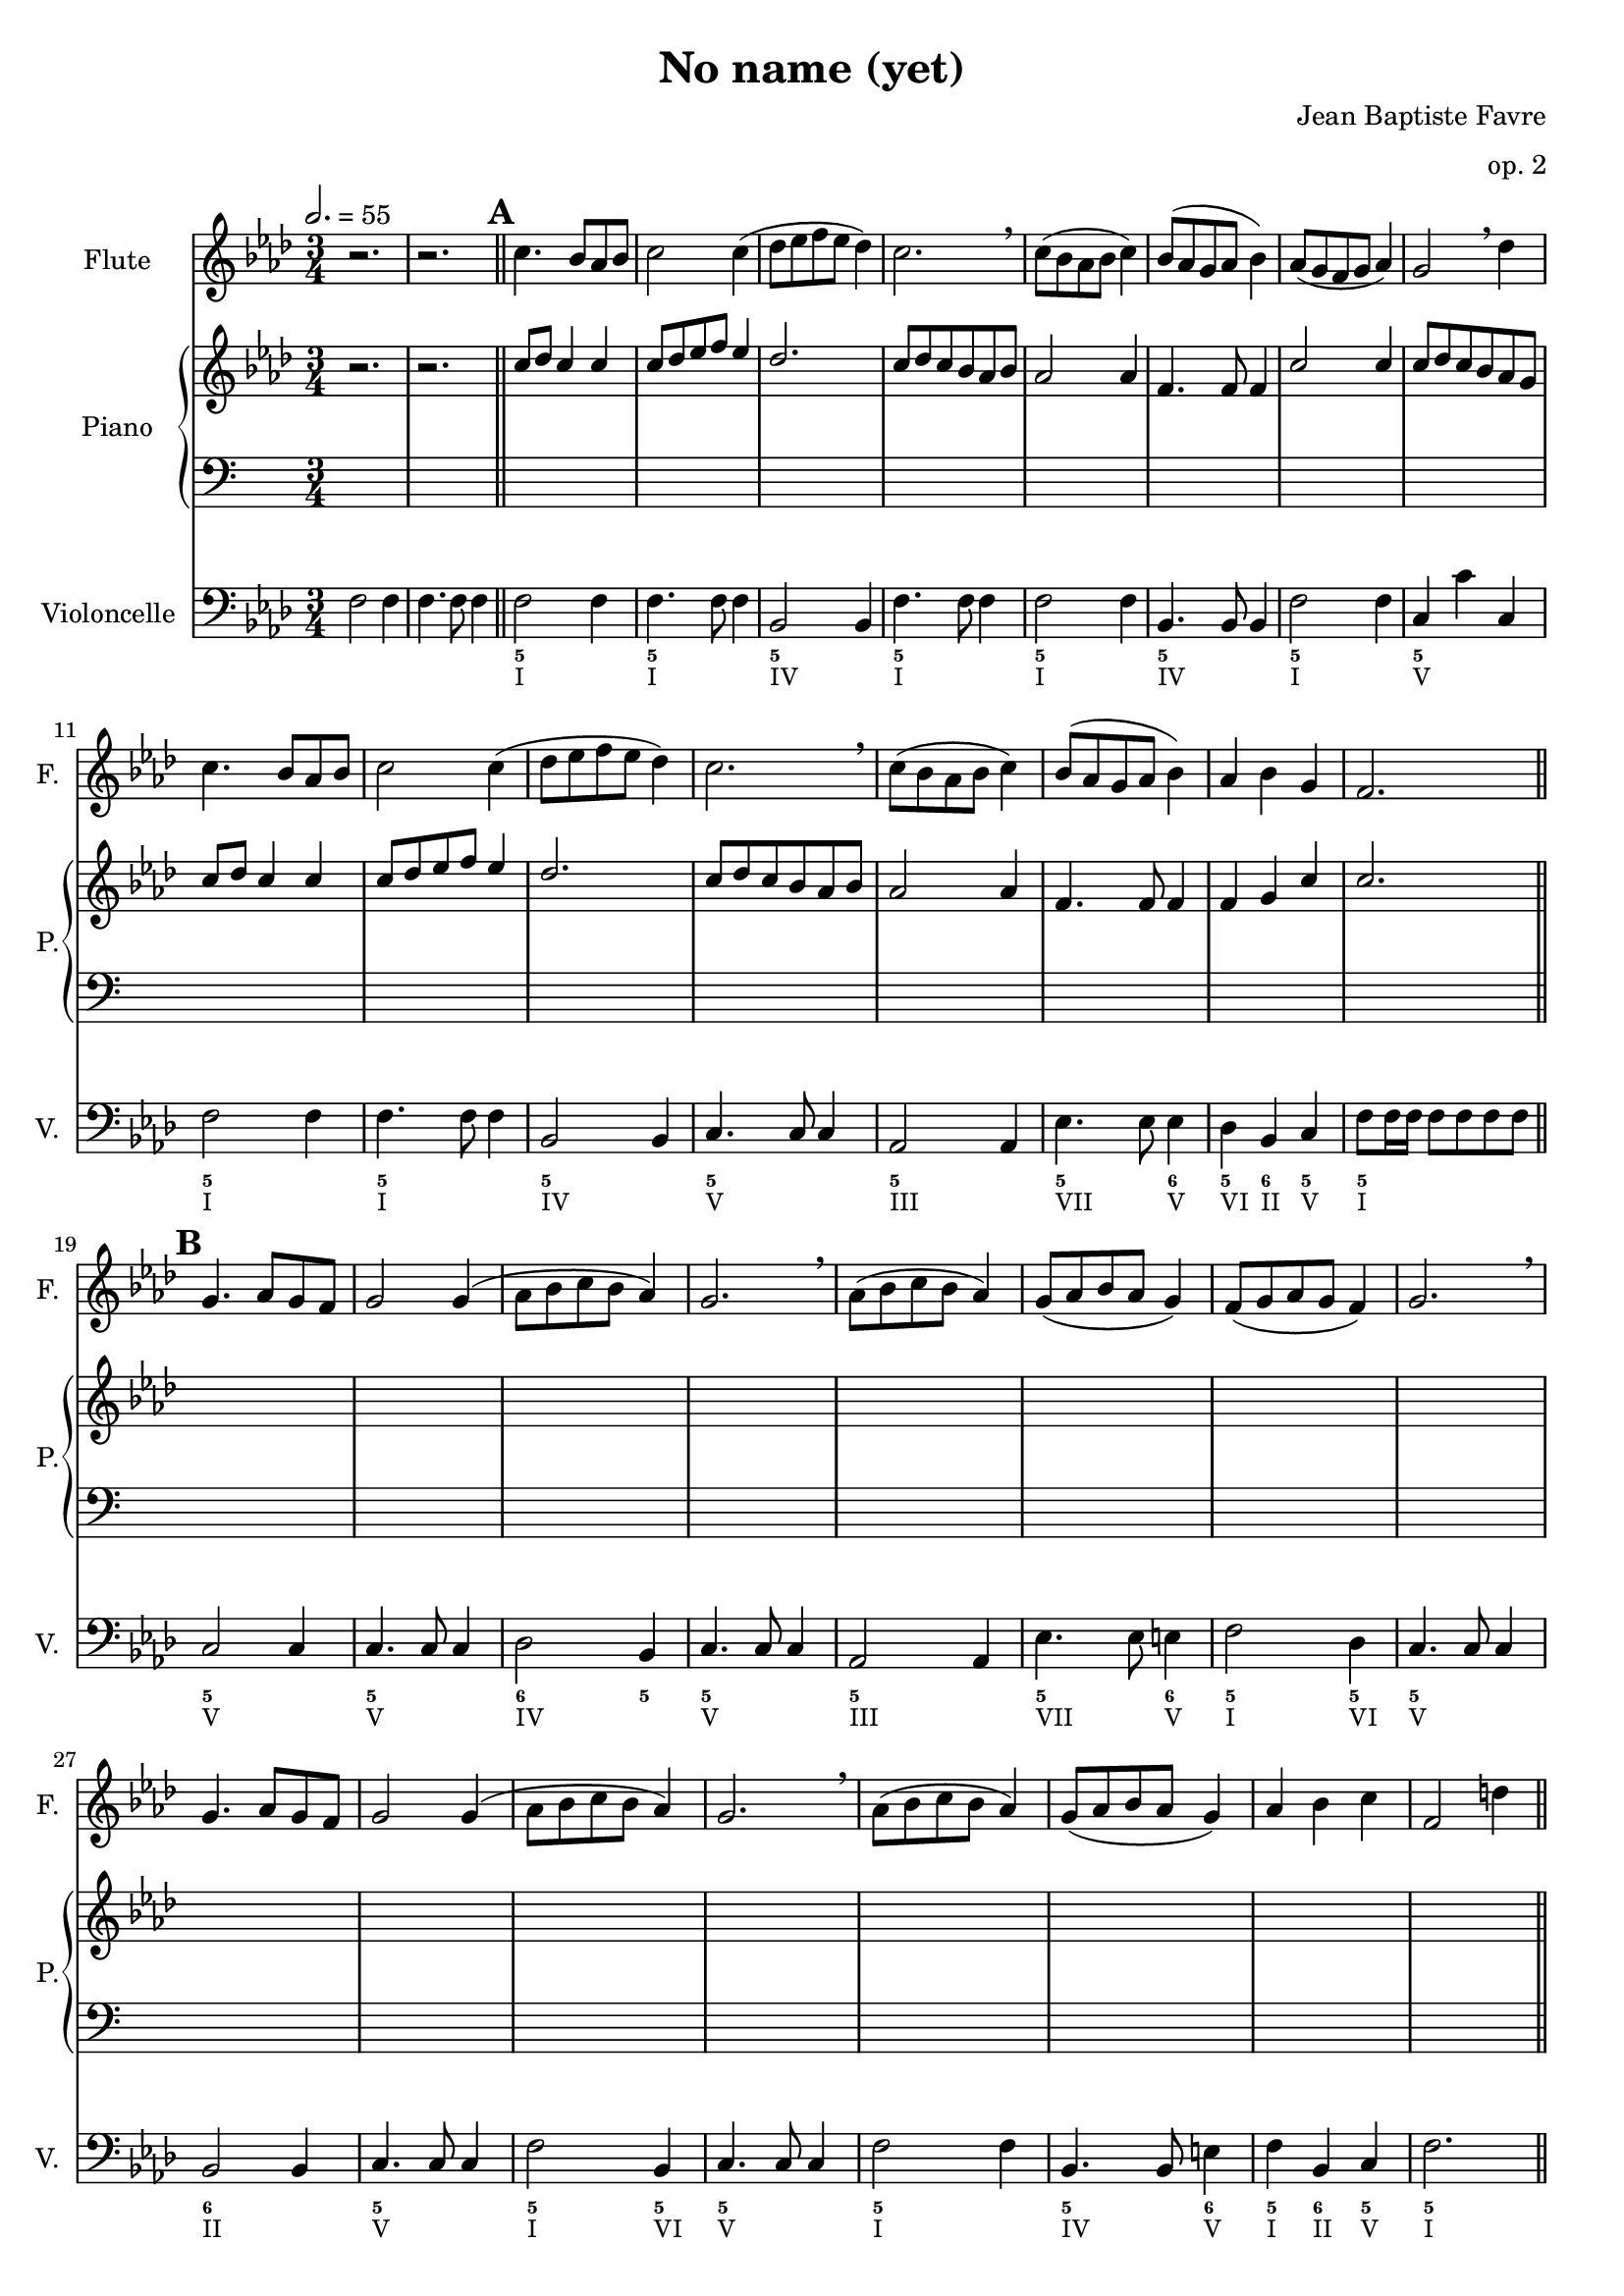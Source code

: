 \version "2.18.2"
\language "english"

%tagName = #'no-figuredbass
tagName = ""

#(set-global-staff-size 18)

\header {
  title = "No name (yet)"
  composer = "Jean Baptiste Favre"
  subtitle = ""
  tagline = ""
  date = "Clichy-la-Garenne, mars 2020"
  opus = "op. 2"
}

fluteMusic = \relative c'' {
        %\mark "A"
        \key f \minor
        r2. r2.
        \repeat unfold 2 { c4. bf8 af bf c2 c4 (df8 ef f ef df4) c2. \breathe c8 (bf af bf c4) bf8 (af g af bf4) }
        \alternative {
          { af8 (g f g af4) g2 \breathe df'4 }
          { af4 bf g f2. }
        }
        %\mark "B"
        \repeat unfold 2 { g4. af8 g f g2 g4 (af8 bf c bf af4) g2. \breathe af8 (bf c bf af4) g8 (af bf af g4) }
        \alternative {
          { f8 (g af g f4) g2. \breathe }
          { af4 bf c f,2 d'4 }
        }
        %\mark "C"
        \repeat unfold 2 { c4. b8 af b c2 c4 (df8 e f e df4) c2. \breathe c8 (b af b c4) b8 (af g af b4) }
        \alternative {
          { af8 (g f g af4) g2 \breathe df'4 }
          { af4 b g f2. }
        }
        %\mark "D"
        \repeat unfold 2 { g4. af8 g f g2 g4 (af8 b c b af4) g2. \breathe af8 (b c b af4) g8 (af b af g4) }
        \alternative {
          { f8 (g af g f4) g2. \breathe }
          { af4 b c f,2 d'4 }
        }
        %\mark "E"
        c4. bf8 af bf c2 c4 (df8 ef f ef df4) c2. \breathe c8 (bf af bf c4) bf8 (af g af bf4) c4 d e f4 f,2
      }
pianoUpDynamics = {
        \tempo 2. = 55
        s2. s2.
        \bar "||"
        %\mark "A"
        \mark \default
        \repeat unfold 8 { s2. } \break
        \repeat unfold 8 { s2. } \break
        \bar "||"
        %\mark "B"
        \mark \default
        \repeat unfold 8 { s2. } \break
        \repeat unfold 8 { s2. } \break
        \bar "||"
        %\mark "C"
        \mark \default
        \repeat unfold 8 { s2. } \break
        \repeat unfold 8 { s2. }
        \bar "||"
        %\mark "D"
        \mark \default
        \repeat unfold 16 { s2. } \break
        %\mark "E"
        \mark \default
        \repeat unfold 8 { s2. } \break
        \bar "|."
      }
pianoUpOneMusic = \relative c'' {
        \key f \minor
        \oneVoice { r2. r2. } \voiceOne
        %\mark "A"
        \repeat unfold 2 { c8 df c4 c c8 df ef f ef4 df2. c8 df c bf af bf af2 af4 f4. f8 f4 }
        \alternative {
          { c'2 c4 c8 df c bf af g }
          { f4 g c c2. }
        }
        %\mark "B"
        \repeat unfold 2 {
          s2. s2. s2. s2. s2. s2.
        }
        \alternative {
          { s2. s2. }
          { s2. s2. }
        }
        %\mark "C"
        \repeat unfold 2 {
          s2. s2. s2. s2. s2. s2.
        }
        \alternative {
          { s2. s2. }
          { s2. s2. }
        }
        %\mark "D"
        \repeat unfold 16 { s2. } \break
        %\mark "E"
        \repeat unfold 8 { s2. } \break
      }
pianoUpTwoMusic = \relative c' {
        s2. s2.
        %\mark "A"
        \repeat unfold 16 { s2. }
        %\mark "B"
        \repeat unfold 16 { s2. }
        %\mark "C"
        \repeat unfold 16 { s2. }
        %\mark "D"
        \repeat unfold 16 { s2. }
        %\mark "E"
        \repeat unfold 8 { s2. }
      }
pianoDownOneMusic = \relative c' {
        s2. s2.
        %\mark "A"
        \repeat unfold 16 { s2. }
        %\mark "B"
        \repeat unfold 16 { s2. }
        %\mark "C"
        \repeat unfold 16 { s2. }
        %\mark "D"
        \repeat unfold 16 { s2. }
        %\mark "E"
        \repeat unfold 8 { s2. }
      }
pianoDownTwoMusic = \relative c' {
        s2. s2.
        %\mark "A"
        \repeat unfold 16 { s2. }
        %\mark "B"
        \repeat unfold 16 { s2. }
        %\mark "C"
        \repeat unfold 16 { s2. }
        %\mark "D"
        \repeat unfold 16 { s2. }
        %\mark "E"
        \repeat unfold 8 { s2. }
      }
pianoDownDynamics = {
        s2. s2.
        \repeat unfold 16 { s2. }
        %\mark "B"
        \repeat unfold 16 { s2. }
        %\mark "C"
        \repeat unfold 16 { s2. }
        %\mark "D"
        \repeat unfold 16 { s2. }
        %\mark "E"
        \repeat unfold 8 { s2. }
      }

violoncelleMusic = \relative f {
        \key f \minor
        f2 f4 f4. f8 f4
        f2 f4 f4. f8 f4
        bf,2 bf4 f'4. f8 f4 f2 f4 bf,4. bf8 bf4 f'2 f4 c4 c' c,
        f2 f4 f4. f8 f4 bf,2 bf4 c4. c8 c4 af2 af4 ef'4. ef8 ef4 df4 bf c f8 f16 f16 f8 f8 f8 f8
        %\mark "B"
        c2 c4 c4. c8 c4 df2 bf4 c4. c8 c4 af2 af4 ef'4. ef8 e4 f2 df4 c4. c8 c4
        bf2 bf4 c4. c8 c4 f2 bf,4 c4. c8 c4 f2 f4 bf,4. bf8 e4 f4 bf, c f2.
        %\mark "C"
        \repeat unfold 16 { s2. }
        %\mark "D"
        \repeat unfold 16 { s2. }
        %\mark "E"
        \repeat unfold 8 { s2. }
      }

basseChiffree = {
        s2. s2.
        %\mark "A"
        \figuremode { <5> <5> <5> <5> <5> <5> <5> <5> <5> <5> <5> <5> <5> <5>2 <6>4 <5>4 <6> <5> <5>2. }
        %\mark "B"
        \figuremode { <5>2. <5> <6>2 <5>4 <5>2. <5> <5>2 <6>4 <5>2 <5>4 <5>2. <6> <5> <5>2 <5>4 <5>2. <5> <5>2 <6>4 <5> <6> <5> <5>2. }
        %\mark "C"
        \figuremode { }
        %\mark "D"
        \figuremode { }
        %\mark "E"
        \figuremode { }
      }
basseDegres = {
        s2. s2.
        %\mark "A"
        \figuremode { <I>2. <I> <IV> <I> <I> <IV> <I> <V> <I> <I> <IV> <V> <III> <VII>2 <V>4 <VI>4 <II> <V> <I>2. }
        %\mark "B"
        \figuremode { <V> <V> <IV> <V> <III> <VII>2 <V>4 <I>2 <VI>4 <V>2. <II> <V> <I>2 <VI>4 <V>2. <I> <IV>2 <V>4 <I> <II> <V> <I>2. }
        %\mark "C"
        \figuremode { }
        %\mark "D"
        \figuremode { }
        %\mark "E"
        \figuremode { }
      }
\paper {
  #(include-special-characters)
  print-all-headers = ##t
  min-systems-per-page = 4
  max-systems-per-page = 6
}

\score {
  \header {
    title = ##f
    composer = ##f
    subtitle = ##f
    tagline = ##f
    piece = ##f
  }
  <<
    \removeWithTag \tagName \new Staff \with { instrumentName = "Flute" shortInstrumentName = "F." }
    <<
      \clef treble \time 3/4
      \fluteMusic
    >>
    \removeWithTag \tagName \new PianoStaff \with { instrumentName = "Piano" shortInstrumentName = "P." }
    <<
      \new Staff
      <<
        \clef treble \time 3/4
        \set Score.markFormatter = #format-mark-box-alphabet
        \new Dynamics \pianoUpDynamics
        \new Voice { \voiceOne \pianoUpOneMusic }
        \new Voice { \voiceTwo \pianoUpTwoMusic }
      >>
      \new Staff
      <<
        \clef bass \time 3/4
        \new Voice { \voiceOne \pianoDownOneMusic }
        \new Voice { \voiceTwo \pianoDownTwoMusic }
        \new Dynamics \pianoDownDynamics
      >>
    >>
    \removeWithTag \tagName \new Staff \with { instrumentName = "Violoncelle" shortInstrumentName = "V." }
    <<
      \clef bass \time 3/4
      \violoncelleMusic
      \tag #'no-figuredbass \new FiguredBass { \basseChiffree }
      \tag #'no-figuredbass \new FiguredBass { \basseDegres }
    >>
  >>
  \layout {
    \context {
      \FiguredBass
      \override BassFigure #'font-size = #-1
    }
  }
}